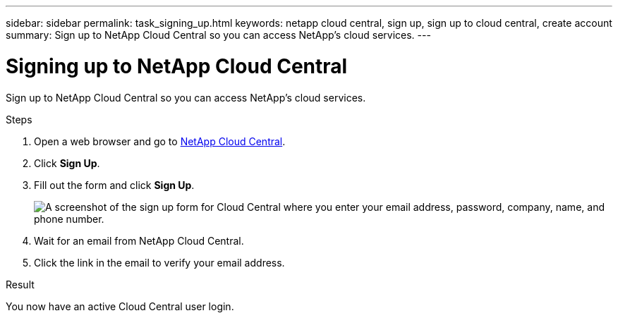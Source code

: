 ---
sidebar: sidebar
permalink: task_signing_up.html
keywords: netapp cloud central, sign up, sign up to cloud central, create account
summary: Sign up to NetApp Cloud Central so you can access NetApp's cloud services.
---

= Signing up to NetApp Cloud Central
:hardbreaks:
:nofooter:
:icons: font
:linkattrs:
:imagesdir: ./media/

[.lead]
Sign up to NetApp Cloud Central so you can access NetApp's cloud services.

.Steps

. Open a web browser and go to https://cloud.netapp.com/[NetApp Cloud Central^].

. Click *Sign Up*.

. Fill out the form and click *Sign Up*.
+
image:screenshot_cloud_central_signup.gif["A screenshot of the sign up form for Cloud Central where you enter your email address, password, company, name, and phone number."]

. Wait for an email from NetApp Cloud Central.

. Click the link in the email to verify your email address.

.Result

You now have an active Cloud Central user login.
